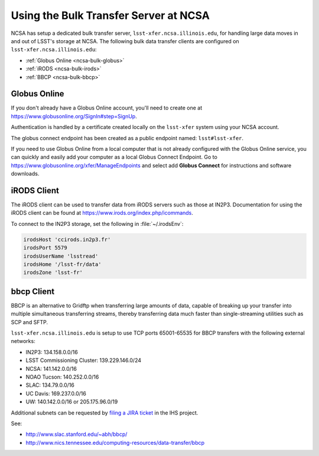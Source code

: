 ######################################
Using the Bulk Transfer Server at NCSA
######################################

NCSA has setup a dedicated bulk transfer server, ``lsst-xfer.ncsa.illinois.edu``, for handling large data moves in and out of LSST's storage at NCSA.
The following bulk data transfer clients are configured on ``lsst-xfer.ncsa.illinois.edu``:

- :ref:`Globus Online <ncsa-bulk-globus>`
- :ref:`iRODS <ncsa-bulk-irods>`
- :ref:`BBCP <ncsa-bulk-bbcp>`

.. _ncsa-bulk-globus:

Globus Online
=============

If you don't already have a Globus Online account, you'll need to create one at https://www.globusonline.org/SignIn#step=SignUp.

Authentication is handled by a certificate created locally on the ``lsst-xfer`` system using your NCSA account.

The globus connect endpoint has been created as a public endpoint named: ``lsst#lsst-xfer``.

If you need to use Globus Online from a local computer that is not already configured with the Globus Online service, you can quickly and easily add your computer as a local Globus Connect Endpoint.
Go to https://www.globusonline.org/xfer/ManageEndpoints and select add **Globus Connect** for instructions and software downloads.

.. _ncsa-bulk-irods:

iRODS Client
============

The iRODS client can be used to transfer data from iRODS servers such as those at IN2P3.
Documentation for using the iRODS client can be found at https://www.irods.org/index.php/icommands.

To connect to the IN2P3 storage, set the following in :file:`~/.irodsEnv`:

.. code-block:: text

   irodsHost 'ccirods.in2p3.fr'
   irodsPort 5579
   irodsUserName 'lsstread'
   irodsHome '/lsst-fr/data'
   irodsZone 'lsst-fr'

.. _ncsa-bulk-bbcp:

bbcp Client
===========

BBCP is an alternative to Gridftp when transferring large amounts of data, capable of breaking up your transfer into multiple simultaneous transferring streams, thereby transferring data much faster than single-streaming utilities such as SCP and SFTP.

``lsst-xfer.ncsa.illinois.edu`` is setup to use TCP ports 65001-65535 for BBCP transfers with the following external networks:

- IN2P3: 134.158.0.0/16
- LSST Commissioning Cluster: 139.229.146.0/24
- NCSA: 141.142.0.0/16
- NOAO Tucson: 140.252.0.0/16
- SLAC: 134.79.0.0/16
- UC Davis: 169.237.0.0/16
- UW: 140.142.0.0/16 or 205.175.96.0/19

Additional subnets can be requested by `filing a JIRA ticket <https://jira.lsstcorp.org/secure/CreateIssueDetails!init.jspa?pid=12200&issuetype=10902&priority=10000&customfield_12211=12223&components=14204>`_ in the IHS project.

See:

- http://www.slac.stanford.edu/~abh/bbcp/
- http://www.nics.tennessee.edu/computing-resources/data-transfer/bbcp
